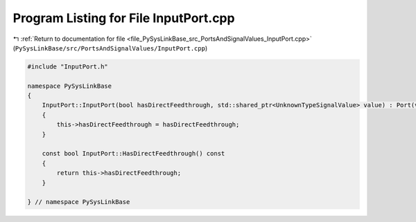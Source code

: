 
.. _program_listing_file_PySysLinkBase_src_PortsAndSignalValues_InputPort.cpp:

Program Listing for File InputPort.cpp
======================================

|exhale_lsh| :ref:`Return to documentation for file <file_PySysLinkBase_src_PortsAndSignalValues_InputPort.cpp>` (``PySysLinkBase/src/PortsAndSignalValues/InputPort.cpp``)

.. |exhale_lsh| unicode:: U+021B0 .. UPWARDS ARROW WITH TIP LEFTWARDS

.. code-block:: cpp

   #include "InputPort.h"
   
   namespace PySysLinkBase
   {
       InputPort::InputPort(bool hasDirectFeedthrough, std::shared_ptr<UnknownTypeSignalValue> value) : Port(value)
       {
           this->hasDirectFeedthrough = hasDirectFeedthrough;
       }
   
       const bool InputPort::HasDirectFeedthrough() const
       {
           return this->hasDirectFeedthrough;
       }   
   
   } // namespace PySysLinkBase
